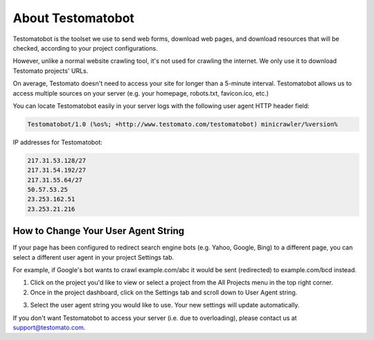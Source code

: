 About Testomatobot
==================

Testomatobot is the toolset we use to send web forms, download web pages, and
download resources that will be checked, according to your project
configurations.

However, unlike a normal website crawling tool, it's not used for crawling the
internet. We only use it to download Testomato projects' URLs.

On average, Testomato doesn't need to access your site for longer than a
5-minute interval. Testomatobot allows us to access multiple sources on your
server (e.g. your homepage, robots.txt, favicon.ico, etc.)

You can locate Testomatobot easily in your server logs with the following user agent HTTP header field:

.. code-block:: none

    Testomatobot/1.0 (%os%; +http://www.testomato.com/testomatobot) minicrawler/%version%

IP addresses for Testomatobot:

.. code-block:: none

    217.31.53.128/27
    217.31.54.192/27
    217.31.55.64/27
    50.57.53.25
    23.253.162.51
    23.253.21.216

How to Change Your User Agent String
------------------------------------

If your page has been configured to redirect search engine bots (e.g. Yahoo,
Google, Bing) to a different page, you can select a different user agent in
your project Settings tab.

For example, if Google's bot wants to crawl  example.com/abc it would be sent
(redirected) to example.com/bcd instead.

1. Click on the project you'd like to view or select a project from the All
   Projects menu in the top right corner.

2. Once in the project dashboard, click on the Settings tab and scroll down to
   User Agent string.

.. image:: /testomatobot/user-agent-string.png
   :align: center

3. Select the user agent string you would like to use. Your new settings will
   update automatically.

If you don't want Testomatobot to access your server (i.e. due to overloading),
please contact us at  support@testomato.com.
